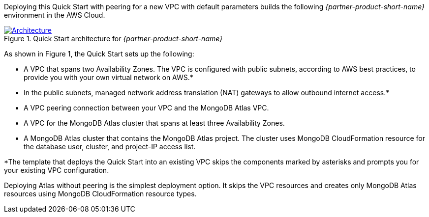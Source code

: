 Deploying this Quick Start with peering for a new VPC with
default parameters builds the following _{partner-product-short-name}_ environment in the
AWS Cloud.

// Replace this example diagram with your own. Send us your source PowerPoint file. Be sure to follow our guidelines here : http://(we should include these points on our contributors giude)
[#architecture1]
.Quick Start architecture for _{partner-product-short-name}_
[link=images/simple-quickstart-arch.png]
image::../images/simple-quickstart-arch.png[Architecture]

As shown in Figure 1, the Quick Start sets up the following:

* A VPC that spans two Availability Zones. The VPC is configured with public subnets, according to AWS best practices, to provide you with your own virtual network on AWS.*
* In the public subnets, managed network address translation (NAT) gateways to allow outbound internet access.*
* A VPC peering connection between your VPC and the MongoDB Atlas VPC.
* A VPC for the MongoDB Atlas cluster that spans at least three Availability Zones.
* A MongoDB Atlas cluster that contains the MongoDB Atlas project. The cluster uses MongoDB CloudFormation resource for the database user, cluster, and project-IP access list.

*The template that deploys the Quick Start into an existing VPC skips
the components marked by asterisks and prompts you for your existing VPC
configuration.

Deploying Atlas without peering is the simplest deployment option. It skips the VPC resources and creates only MongoDB Atlas resources using MongoDB CloudFormation resource types.
